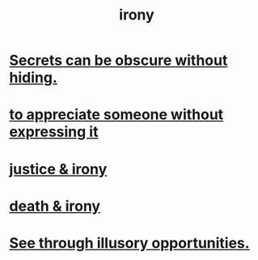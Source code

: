 :PROPERTIES:
:ID:       e8594ff4-8ca0-44ea-a349-f16163c376a7
:END:
#+title: irony
* [[id:dfa2dace-2441-460a-a25f-32fc2233cf08][Secrets can be obscure without hiding.]]
* [[id:b73e838b-17fb-4048-aacb-9d0f1fac3a9b][to appreciate someone without expressing it]]
* [[id:afecc0bb-68d0-4bc5-a656-f277a9a830db][justice & irony]]
* [[id:8f6e74cd-0a1a-48c6-8acf-d16f8efe54b2][death & irony]]
* [[id:73a7935c-5309-46e7-84e1-fb4c292f7ad0][See through illusory opportunities.]]
